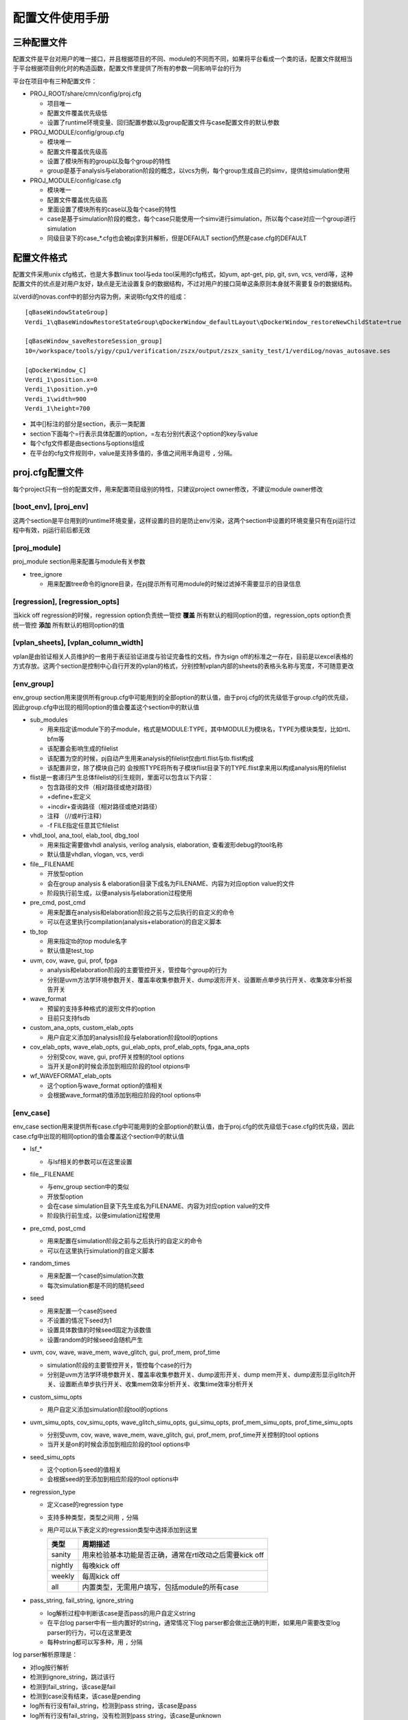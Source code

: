 .. _config:

配置文件使用手册
========================================

三种配置文件
----------------------------------------
配置文件是平台对用户的唯一接口，并且根据项目的不同、module的不同而不同，如果将平台看成一个类的话，配置文件就相当于平台根据项目例化时的构造函数，配置文件里提供了所有的参数一同影响平台的行为

平台在项目中有三种配置文件：

- PROJ_ROOT/share/cmn/config/proj.cfg

  + 项目唯一
  + 配置文件覆盖优先级低
  + 设置了runtime环境变量、回归配置参数以及group配置文件与case配置文件的默认参数

- PROJ_MODULE/config/group.cfg

  + 模块唯一
  + 配置文件覆盖优先级高
  + 设置了模块所有的group以及每个group的特性
  + group是基于analysis与elaboration阶段的概念，以vcs为例，每个group生成自己的simv，提供给simulation使用

- PROJ_MODULE/config/case.cfg

  + 模块唯一
  + 配置文件覆盖优先级高
  + 里面设置了模块所有的case以及每个case的特性
  + case是基于simulation阶段的概念，每个case只能使用一个simv进行simulation，所以每个case对应一个group进行simulation
  + 同级目录下的case_*.cfg也会被pj拿到并解析，但是DEFAULT section仍然是case.cfg的DEFAULT

配置文件格式
----------------------------------------
配置文件采用unix cfg格式，也是大多数linux tool与eda tool采用的cfg格式，如yum, apt-get, pip, git, svn, vcs, verdi等，这种配置文件的优点是对用户友好，缺点是无法设置复杂的数据结构，不过对用户的接口简单这条原则本身就不需要复杂的数据结构。

以verdi的novas.conf中的部分内容为例，来说明cfg文件的组成：
::

   [qBaseWindowStateGroup]
   Verdi_1\qBaseWindowRestoreStateGroup\qDockerWindow_defaultLayout\qDockerWindow_restoreNewChildState=true
   
   [qBaseWindow_saveRestoreSession_group]
   10=/workspace/tools/yigy/cpu1/verification/zszx/output/zszx_sanity_test/1/verdiLog/novas_autosave.ses
   
   [qDockerWindow_C]
   Verdi_1\position.x=0
   Verdi_1\position.y=0
   Verdi_1\width=900
   Verdi_1\height=700

- 其中[]标注的部分是section，表示一类配置
- section下面每个=行表示具体配置的option，=左右分别代表这个option的key与value
- 每个cfg文件都是由sections与options组成
- 在平台的cfg文件规则中，value是支持多值的，多值之间用半角逗号 ``,`` 分隔。

proj.cfg配置文件
----------------------------------------
每个project只有一份的配置文件，用来配置项目级别的特性，只建议project owner修改，不建议module owner修改

[boot_env], [proj_env]
>>>>>>>>>>>>>>>>>>>>>>>>>>>>>>>>>>>>>>>>
这两个section是平台用到的runtime环境变量，这样设置的目的是防止env污染，这两个section中设置的环境变量只有在pj运行过程中有效，pj运行前后都无效

[proj_module]
>>>>>>>>>>>>>>>>>>>>>>>>>>>>>>>>>>>>>>>>
proj_module section用来配置与module有关参数

- tree_ignore

  + 用来配置tree命令的ignore目录，在pj提示所有可用module的时候过滤掉不需要显示的目录信息

[regression], [regression_opts]
>>>>>>>>>>>>>>>>>>>>>>>>>>>>>>>>>>>>>>>>
当kick off regression的时候，regression option负责统一管控 **覆盖** 所有默认的相同option的值，regression_opts option负责统一管控 **添加** 所有默认的相同option的值

[vplan_sheets], [vplan_column_width]
>>>>>>>>>>>>>>>>>>>>>>>>>>>>>>>>>>>>>>>>
vplan是由验证相关人员维护的一套用于表征验证进度与验证完备性的文档，作为sign off的标准之一存在，目前是以excel表格的方式存放。这两个section是控制中心自行开发的vplan的格式，分别控制vplan内部的sheets的表格头名称与宽度，不可随意更改

[env_group]
>>>>>>>>>>>>>>>>>>>>>>>>>>>>>>>>>>>>>>>>
env_group section用来提供所有group.cfg中可能用到的全部option的默认值，由于proj.cfg的优先级低于group.cfg的优先级，因此group.cfg中出现的相同option的值会覆盖这个section中的默认值

- sub_modules

  + 用来指定该module下的子module，格式是MODULE:TYPE，其中MODULE为模块名，TYPE为模块类型，比如rtl、bfm等
  + 该配置会影响生成的filelist
  + 该配置为空的时候，pj自动产生用来analysis的filelist仅由rtl.flist与tb.flist构成
  + 该配置非空，除了模块自己的 会按照TYPE将所有子模块flist目录下的TYPE.flist拿来用以构成analysis用的filelist

- flist是一套递归产生总体filelist的衍生规则，里面可以包含以下内容：

  + 包含路径的文件（相对路径或绝对路径）
  + +define+宏定义
  + +incdir+查询路径（相对路径或绝对路径）
  + 注释 （//或#行注释）
  + -f FILE指定任意其它filelist

- vhdl_tool, ana_tool, elab_tool, dbg_tool

  + 用来指定需要做vhdl analysis, verilog analysis, elaboration, 查看波形debug的tool名称
  + 默认值是vhdlan, vlogan, vcs, verdi

- file__FILENAME

  + 开放型option
  + 会在group analysis & elaboration目录下成名为FILENAME、内容为对应option value的文件
  + 阶段执行前生成，以便analysis与elaboration过程使用

- pre_cmd, post_cmd

  + 用来配置在analysis和elaboration阶段之前与之后执行的自定义的命令
  + 可以在这里执行compilation(analysis+elaboration)的自定义脚本

- tb_top

  + 用来指定tb的top module名字
  + 默认值是test_top

- uvm, cov, wave, gui, prof, fpga

  + analysis和elaboration阶段的主要管控开关，管控每个group的行为
  + 分别是uvm方法学环境参数开关、覆盖率收集参数开关、dump波形开关、设置断点单步执行开关、收集效率分析报告开关

- wave_format

  + 预留的支持多种格式的波形文件的option
  + 目前只支持fsdb

- custom_ana_opts, custom_elab_opts

  + 用户自定义添加的analysis阶段与elaboration阶段tool的options

- cov_elab_opts, wave_elab_opts, gui_elab_opts, prof_elab_opts, fpga_ana_opts

  + 分别受cov, wave, gui, prof开关控制的tool options
  + 当开关是on的时候会添加到相应阶段的tool otpions中

- wf_WAVEFORMAT_elab_opts

  + 这个option与wave_format option的值相关
  + 会根据wave_format的值添加到相应阶段的tool options中

[env_case]
>>>>>>>>>>>>>>>>>>>>>>>>>>>>>>>>>>>>>>>>
env_case section用来提供所有case.cfg中可能用到的全部option的默认值，由于proj.cfg的优先级低于case.cfg的优先级，因此case.cfg中出现的相同option的值会覆盖这个section中的默认值

- lsf_*

  + 与lsf相关的参数可以在这里设置

- file__FILENAME

  + 与env_group section中的类似
  + 开放型option
  + 会在case simulation目录下先生成名为FILENAME、内容为对应option value的文件
  + 阶段执行前生成，以便simulation过程使用

- pre_cmd, post_cmd

  + 用来配置在simulation阶段之前与之后执行的自定义的命令
  + 可以在这里执行simulation的自定义脚本

- random_times

  + 用来配置一个case的simulation次数
  + 每次simulation都是不同的随机seed

- seed

  + 用来配置一个case的seed
  + 不设置的情况下seed为1
  + 设置具体数值的时候seed固定为该数值
  + 设置random的时候seed会随机产生

- uvm, cov, wave, wave_mem, wave_glitch, gui, prof_mem, prof_time

  + simulation阶段的主要管控开关，管控每个case的行为
  + 分别是uvm方法学环境参数开关、覆盖率收集参数开关、dump波形开关、dump mem开关、dump波形显示glitch开关、设置断点单步执行开关、收集mem效率分析开关、收集time效率分析开关

- custom_simu_opts

  + 用户自定义添加simulation阶段tool的options

- uvm_simu_opts, cov_simu_opts, wave_glitch_simu_opts, gui_simu_opts, prof_mem_simu_opts, prof_time_simu_opts

  + 分别受uvm, cov, wave, wave_mem, wave_glitch, gui, prof_mem, prof_time开关控制的tool options
  + 当开关是on的时候会添加到相应阶段的tool options中

- seed_simu_opts

  + 这个option与seed的值相关
  + 会根据seed的至添加到相应阶段的tool options中

- regression_type

  + 定义case的regression type
  + 支持多种类型，类型之间用 ``,`` 分隔
  + 用户可以从下表定义的regression类型中选择添加到这里

    ======= ===============================================
    类型     周期描述
    ======= ===============================================
    sanity  用来检验基本功能是否正确，通常在rtl改动之后需要kick off
    nightly 每晚kick off
    weekly  每周kick off
    all     内置类型，无需用户填写，包括module的所有case
    ======= ===============================================

- pass_string, fail_string, ignore_string

  + log解析过程中判断该case是否pass的用户自定义string
  + 在平台log parser中有一些内置好的string，通常情况下log parser都会做出正确的判断，如果用户需要改变log parser的行为，可以在这里更改
  + 每种string都可以写多种，用 ``,`` 分隔

log parser解析原理是：

- 对log按行解析
- 检测到ignore_string，跳过该行
- 检测到fail_string，该case是fail
- 检测到case没有结束，该case是pending
- log所有行没有fail_string，检测到pass string，该case是pass
- log所有行没有fail_string，没有检测到pass string，该case是unknown
- 对于uvm的case不需要pass_string，检测到没有UVM_ERROR与UVM_FATAL，而且case正常结束，该case是pass

- vplan_desc, vplan_owner, vplan_priority

  + 对应vplan中test_case那张sheet的相应case的描述部分
  + 分别反标case的description, owner, priority

group.cfg配置文件
----------------------------------------
每个module只有一份的配置文件，用来配置模块级别在analyasis与elaboration阶段的特性，里面记录了该module的全部group，每个section就是一个group，每个group都有自己一套独立的analysis与elaboration结果，module owner负责修改

[DEFAULT]
>>>>>>>>>>>>>>>>>>>>>>>>>>>>>>>>>>>>>>>>
无论在cfg文件中是否写出来，每个cfg文件都会有一个DEFAULT section，该section的作用是提供所有其它section的默认值

group所有的option的默认值在proj.cfg的env_group section里面都已经提供，但是proj.cfg是整个project层面的默认值，不允许module owner修改，所以DEFAULT这个section的目的就在于提供给module owner一个module层面的可以异于project层面的默认值

[GROUP_NAME]
>>>>>>>>>>>>>>>>>>>>>>>>>>>>>>>>>>>>>>>>
除了DEFAULT section之外，其他每个section就是一个group，用户可以自己定义group name，可以在这个group section下面定制该group个性化的options

group section, DEFAULT section, proj.cfg env_group section这三个section中可选的option是一致的，proj.cfg env_group section是一个全集，提供所有option的默认值，它们的优先级是group section > DEFAULT section > proj.cfg env_group section

以下面一个group.cfg为例来说明用法：
::

   # this config is used for group level, 2nd entry (analysis and elaboration stage)
   [DEFAULT]
   ### group default pre/post cmd in analysis and elaboration
   pre_cmd =
   post_cmd =
   
   ### group default TB top
   tb_top = module_tb
   
   ### group default flow control switches
   uvm = on
   cov = off
   wave = off
   gui = off
   prof = off
   
   ### group default analysis and elaboration options
   custom_ana_opts =
   custom_elab_opts =
   
   [cov_group]
   cov = on
   
   [dump_group_module]
   wave = on

- DEFAULT section可以列出感兴趣的管控全部groups的options，options全集在proj.cfg文件的env_group section中
- 该模块的tb_top叫module_tb，异于默认的test_top，同时所有的group在elaboration阶段都用module_tb，所以需要在DEFAULT section修改
- analysis与elaboration两个阶段的管控开关列在这里，只是给自己一个提示，方便修改，上面都是proj.cfg的默认值
- custom_ana_opts与custom_elab_opts也是为了方便修改列在这里
- 该模块一共有三个group：DEFAULT, cov_group, dump_group，所以该模块会有三套编译结果
- cov_group里cov设置为on，虽然DEFAULT是off，但是因为优先级的原因cov_group里面cov = on，没有列出来的option与DEFAULT section一致，DEFAULT section里没有列出来的option与proj.cfg env_group section一致

case.cfg配置文件
----------------------------------------
每个module只有一份的配置文件，用来配置模块级别在simulation阶段的特性，里面记录了该module的全部case，除了DEFAULT以外，每个section就是一个group，每个group都有自己一套独立的simulation结果，module owner负责修改

[DEFAULT]
>>>>>>>>>>>>>>>>>>>>>>>>>>>>>>>>>>>>>>>>
无论在cfg文件中是否写出来，每个cfg文件都会有一个DEFAULT section，该section的作用是提供所有其它section的默认值

case所有的option的默认值在proj.cfg的env_case section里面都已经提供，但是proj.cfg是整个project层面的默认值，不允许module owner修改，所以DEFAULT这个section的目的就在于提供给module owner一个case层面的可以异于project层面的默认值

[CASE_NAME]
>>>>>>>>>>>>>>>>>>>>>>>>>>>>>>>>>>>>>>>>
除了DEFAULT section之外，其他每个section就是一个case，用户需要在这里列出所有的case，同时可以在case section下面定制该case个性化的options

case section, DEFAULT section, proj.cfg env_case section这三个section中可选的option是一致的，proj.cfg env_case section是一个全集，提供所有option的默认值，它们的优先级是case section > DEFAULT section > proj.cfg env_case section

以下面一个case.cfg为例来说明用法：
::

   # this config is used for case level, 2nd entry (simulation stage)
   [DEFAULT]
   ### case default pre/post cmd in simulation
   pre_cmd =
   post_cmd =
   
   ### case default simulation random times (No.)
   random_times =
   
   ### case default seed (random/No.)
   seed =
   
   ### case default flow control switches
   uvm = on
   cov = off
   wave = off
   wave_mem = off
   wave_glitch = off
   run_gui = off
   prof_mem = off
   prof_time = off

   ### case default tools simulation options
   custom_simu_opts =
   
   ### case default regression type
   regression_type =
   
   [module__sanity_test]
   regression_type = sanity
   [module__direct_test]
   regression_type = nightly, weekly
   group = dump_group_module
   wave = on
   wave_glitch = on
   [module__random_test]
   regression_type = nightly, weekly
   group = cov_group
   random_times = 10
   [module__random_test2]
   regression_type = weekly
   seed = 12345

- DEFAULT section可以列出感兴趣的管控全部case的options，options全集在proj.cfg文件的env_case section中
- 该模块的没有使用全局管控的options开关，DEFAULT里面都是proj.cfg env_case section里的默认值
- 该模块一共有4个case：module__sanity_test, module__direct_test, module__random_test, module__random_test2
- module__sanity_test

  + regression类型是sanity
  + 没有指定group就属于DEFAULT group，会使用DEFAULT group生成的simv进行simulation

- module__direct_test

  + regression类型既是nightly，又是weekly
  + 属于group.cfg的dump_group_module，使用dump_group_module生成的simv进行simulation
  + 该case会dump波形，并且dump的波形会打开glitch

- module_random_test

  + regression类型既是nightly，又是weekly
  + 属于group.cfg的cov_group，使用cov_group生成的simv进行simulation
  + kick off 10次random的simulation，每次都使用不同的random seed

- module_random_test2

  + regression类型是weekly
  + 使用12345的seed kick off 1次simulation

利用平台runner(pj)工作
----------------------------------------
project owner配置好proj.cfg，module owner配置好group.cfg和case.cfg之后，来利用pj开始工作吧，具体说明请参考 :ref:`runner`
